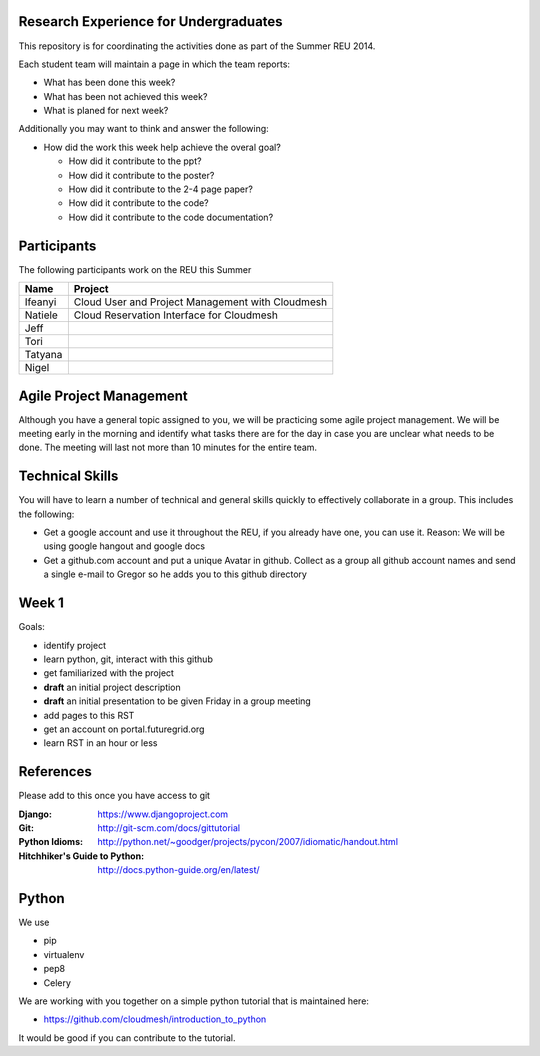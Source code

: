 Research Experience for Undergraduates
======================================================================

This repository is for coordinating the activities done as part of the
Summer REU 2014.

Each student team will maintain a page in which the team reports:

* What has been done this week?
* What has been not achieved this week?
* What is planed for next week?

Additionally you may want to think and answer the following:

* How did the work this week help achieve the overal goal?

  * How did it contribute to the ppt?
  * How did it contribute to the poster?
  * How did it contribute to the 2-4 page paper?
  * How did it contribute to the code?
  * How did it contribute to the code documentation?

Participants
======================================================================

The following participants work on the REU this Summer

+------------+------------------------------------------------------+
| **Name**   | **Project**                                          |
+------------+------------------------------------------------------+
| Ifeanyi    | Cloud User and Project Management with Cloudmesh     |
+------------+------------------------------------------------------+
| Natiele    | Cloud Reservation Interface for Cloudmesh            |
+------------+------------------------------------------------------+
| Jeff       |                                                      |
+------------+------------------------------------------------------+
| Tori       |                                                      |
+------------+------------------------------------------------------+
| Tatyana    |                                                      |
+------------+------------------------------------------------------+
| Nigel      |                                                      |
+------------+------------------------------------------------------+


Agile Project Management
======================================================================

Although you have a general topic assigned to you, we will be
practicing some agile project management. We will be meeting early in
the morning and identify what tasks there are for the day in case you
are unclear what needs to be done. The meeting will last not more than
10 minutes for the entire team.

Technical Skills
======================================================================

You will have to learn a number of technical and general skills
quickly to effectively collaborate in a group. This includes the
following:

* Get a google account and use it throughout the REU, if you already
  have one, you can use it. Reason: We will be using google hangout
  and google docs

* Get a github.com account and put a unique Avatar in github. Collect
  as a group all github account names and send a single e-mail to
  Gregor so he adds you to this github directory

Week 1
======================================================================

Goals:

* identify project
* learn python, git, interact with this github
* get familiarized with the project
* **draft** an initial project description
* **draft** an initial presentation to be given Friday in a group meeting
* add pages to this RST
* get an account on portal.futuregrid.org
* learn RST in an hour or less

References
======================================================================

.. list-table:: Frozen Delights!
   :widths: 15 10 30
   :header-rows: 1

   * - Django
     - https://www.djangoproject.com
   * - Git
     - http://git-scm.com/docs/gittutorial
   * - Python Idioms
     - http://python.net/~goodger/projects/pycon/2007/idiomatic/handout.html
   * - Hitchhiker's Guide to Python
     - http://docs.python-guide.org/en/latest/

Please add to this once you have access to git 

:Django:
   https://www.djangoproject.com

:Git: 
   http://git-scm.com/docs/gittutorial

:Python Idioms:
   http://python.net/~goodger/projects/pycon/2007/idiomatic/handout.html

:Hitchhiker's Guide to Python:
   http://docs.python-guide.org/en/latest/

Python
======================================================================

We use 

* pip
* virtualenv
* pep8
* Celery

We are working with you together on a simple python tutorial that is
maintained here:

* https://github.com/cloudmesh/introduction_to_python

It would be good if you can contribute to the tutorial.
